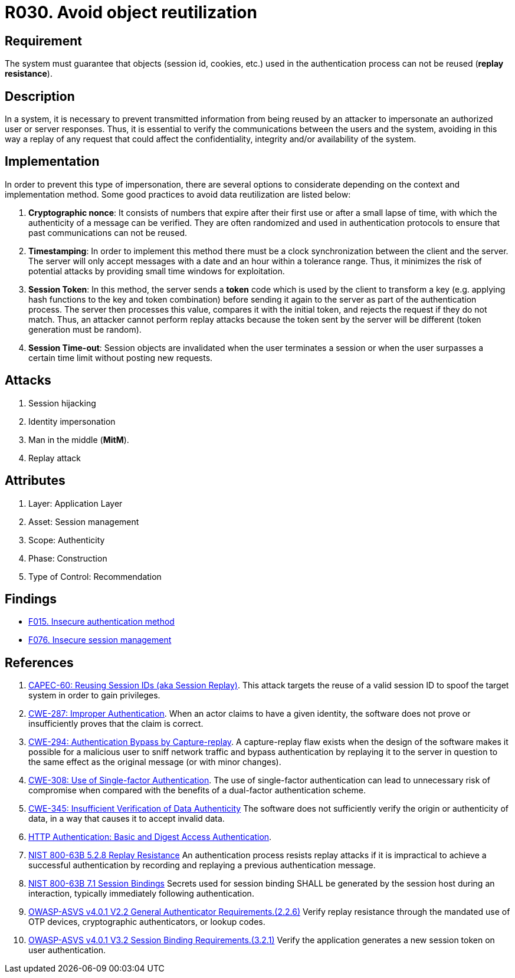 :slug: rules/030/
:category: session
:description: This document contains the details of the security requirements related to the definition and management of sessions and session variables the organization. This requirement establishes the importance of defining controls to manage object sessions securely to avoid reuse and replay attacks.
:keywords: Replay, Reuse, Session, ASVS, CWE, NIST
:rules: yes

= R030. Avoid object reutilization

== Requirement

The system must guarantee that objects (session id, cookies, etc.)
used in the authentication process can not be reused (**replay resistance**).

== Description

In a system, it is necessary to prevent transmitted information from
being reused by an attacker to impersonate an authorized user
or server responses.
Thus, it is essential to verify the communications between the users and the
system,
avoiding in this way a replay of any request that could affect
the confidentiality, integrity and/or availability of the system.

== Implementation

In order to prevent this type of impersonation,
there are several options to considerate
depending on the context and implementation method.
Some good practices to avoid data reutilization
are listed below:

. **Cryptographic nonce**:
It consists of numbers that expire after their first use or after a small lapse
of time,
with which the authenticity of a message can be verified.
They are often randomized and used in authentication protocols
to ensure that past communications can not be reused.

. *Timestamping*:
In order to implement this method
there must be a clock synchronization between the client and the server.
The server will only accept messages with a date and an hour
within a tolerance range.
Thus, it minimizes the risk of potential attacks
by providing small time windows for exploitation.

. **Session Token**:
In this method, the server sends a *token* code
which is used by the client to transform a key
(e.g. applying hash functions to the key and token combination)
before sending it again to the server as part of the authentication process.
The server then processes this value, compares it with the initial token,
and rejects the request if they do not match.
Thus, an attacker cannot perform replay attacks
because the token sent by the server will be different
(token generation must be random).

. **Session Time-out**:
Session objects are invalidated when the user terminates a session or when
the user surpasses a certain time limit without posting new requests.

== Attacks

. Session hijacking
. Identity impersonation
. Man in the middle (*MitM*).
. Replay attack

== Attributes

. Layer: Application Layer
. Asset: Session management
. Scope: Authenticity
. Phase: Construction
. Type of Control: Recommendation

== Findings

* [inner]#link:/web/findings/015/[F015. Insecure authentication method]#

* [inner]#link:/web/findings/076/[F076. Insecure session management]#

== References

. [[r1]] link:http://capec.mitre.org/data/definitions/60.html[CAPEC-60: Reusing Session IDs (aka Session Replay)].
This attack targets the reuse of a valid session ID to spoof the target system
in order to gain privileges.

. [[r2]] link:https://cwe.mitre.org/data/definitions/287.html[CWE-287: Improper Authentication].
When an actor claims to have a given identity,
the software does not prove or insufficiently proves that the claim is correct.

. [[r3]] link:https://cwe.mitre.org/data/definitions/294.html[CWE-294: Authentication Bypass by Capture-replay].
A capture-replay flaw exists when the design of the software makes it possible
for a malicious user to sniff network traffic and bypass authentication by
replaying it to the server in question to the same effect as the original
message (or with minor changes).

. [[r4]] link:https://cwe.mitre.org/data/definitions/308.html[CWE-308: Use of Single-factor Authentication].
The use of single-factor authentication can lead to unnecessary risk of
compromise when compared with the benefits of a dual-factor authentication
scheme.

. [[r5]] link:https://cwe.mitre.org/data/definitions/345.html[CWE-345: Insufficient Verification of Data Authenticity]
The software does not sufficiently verify the origin or authenticity of data,
in a way that causes it to accept invalid data.

. [[r6]] link:http://www.ietf.org/rfc/rfc2617.txt[HTTP Authentication: Basic and Digest Access Authentication].

. [[r7]] link:https://pages.nist.gov/800-63-3/sp800-63b.html[NIST 800-63B 5.2.8 Replay Resistance]
An authentication process resists replay attacks if it is impractical to
achieve a successful authentication by recording and replaying a previous
authentication message.

. [[r8]] link:https://pages.nist.gov/800-63-3/sp800-63b.html[NIST 800-63B 7.1 Session Bindings]
Secrets used for session binding SHALL be generated by the session host during
an interaction,
typically immediately following authentication.

. [[r9]] link:https://owasp.org/www-project-application-security-verification-standard/[OWASP-ASVS v4.0.1
V2.2 General Authenticator Requirements.(2.2.6)]
Verify replay resistance through the mandated use of OTP devices,
cryptographic authenticators, or lookup codes.

. [[r10]] link:https://owasp.org/www-project-application-security-verification-standard/[OWASP-ASVS v4.0.1
V3.2 Session Binding Requirements.(3.2.1)]
Verify the application generates a new session token on user authentication.
